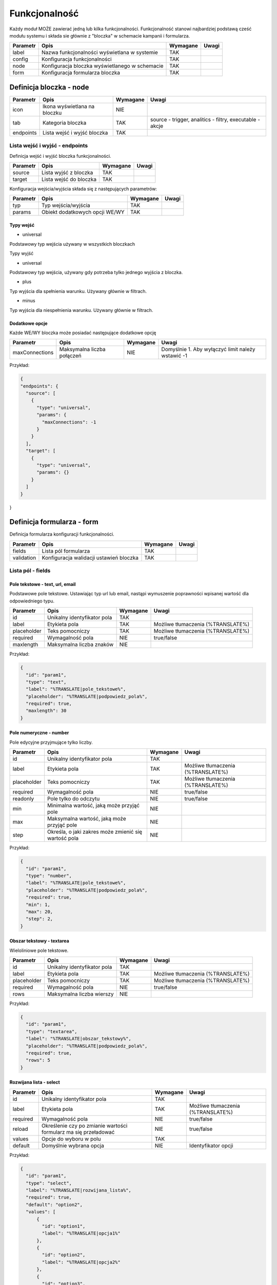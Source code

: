 .. _functionality_ref:

##############
Funkcjonalność
##############

Każdy moduł MOŻE zawierać jedną lub kilka funkcjonalności.
Funkcjonalność stanowi najbardziej podstawą cześć modułu systemu i składa sie głównie z "bloczka" w schemacie kampanii i formularza.

+----------+------------------------------------------------+----------+-------+
| Parametr |                      Opis                      | Wymagane | Uwagi |
+==========+================================================+==========+=======+
| label    | Nazwa funkcjonalności wyświetlana w systemie   | TAK      |       |
+----------+------------------------------------------------+----------+-------+
| config   | Konfiguracja funkcjonalności                   | TAK      |       |
+----------+------------------------------------------------+----------+-------+
| node     | Konfiguracja bloczka wyświetlanego w schemacie | TAK      |       |
+----------+------------------------------------------------+----------+-------+
| form     | Konfiguracja formularza bloczka                | TAK      |       |
+----------+------------------------------------------------+----------+-------+


Definicja bloczka - node
************************

+-----------+---------------------------------+----------+----------------------------------------------------------+
| Parametr  |              Opis               | Wymagane |                          Uwagi                           |
+===========+=================================+==========+==========================================================+
| icon      | Ikona wyświetlana na bloczku    | NIE      |                                                          |
+-----------+---------------------------------+----------+----------------------------------------------------------+
| tab       | Kategoria bloczka               | TAK      | source - trigger, analitics - filtry, executable - akcje |
+-----------+---------------------------------+----------+----------------------------------------------------------+
| endpoints | Lista wejść i wyjść bloczka     | TAK      |                                                          |
+-----------+---------------------------------+----------+----------------------------------------------------------+


Lista wejść i wyjść - endpoints
===============================

Definicja wejść i wyjść bloczka funkcjonalności.

+----------+------------------------+----------+-------+
| Parametr |          Opis          | Wymagane | Uwagi |
+==========+========================+==========+=======+
| source   | Lista wyjść z bloczka  | TAK      |       |
+----------+------------------------+----------+-------+
| target   | Lista wejść do bloczka | TAK      |       |
+----------+------------------------+----------+-------+

Konfiguracja wejścia/wyjścia składa się z następujących parametrów:

+----------+--------------------------------+----------+-------+
| Parametr |              Opis              | Wymagane | Uwagi |
+==========+================================+==========+=======+
| typ      | Typ wejścia/wyjścia            | TAK      |       |
+----------+--------------------------------+----------+-------+
| params   | Obiekt dodatkowych opcji WE/WY | TAK      |       |
+----------+--------------------------------+----------+-------+

Typy wejść
----------

* universal

.. image:: /endpoints/target_universal.png

Podstawowy typ wejścia używany w wszystkich bloczkach

Typy wyjść

* universal

.. image:: /endpoints/source_universal.png

Podstawowy typ wejścia, używany gdy potrzeba tylko jednego wyjścia z bloczka.

* plus

.. image:: /endpoints/source_plus.png

Typ wyjścia dla spełnienia warunku. Używany głównie w filtrach.

* minus

.. image:: /endpoints/source_minus.png

Typ wyjścia dla niespełnienia warunku. Używany głównie w filtrach.

Dodatkowe opcje
---------------

Każde WE/WY bloczka może posiadać następujące dodatkowe opcję

+----------------+----------------------------+----------+---------------------------------------------------+
|    Parametr    |            Opis            | Wymagane |                       Uwagi                       |
+================+============================+==========+===================================================+
| maxConnections | Maksymalna liczba połączeń | NIE      | Domyślnie 1. Aby wyłączyć limit należy wstawić -1 |
+----------------+----------------------------+----------+---------------------------------------------------+


Przykład:

.. code-block:: json

  {
  "endpoints": {
    "source": [
      {
        "type": "universal",
        "params": {
          "maxConnections": -1
        }
      }
    ],
    "target": [
      {
        "type": "universal",
        "params": {}
      }
    ]
  }
}

Definicja formularza - form
***************************

Definicja formularza konfiguracji funkcjonalności.

+------------+-----------------------------------------+----------+-------+
|  Parametr  |                  Opis                   | Wymagane | Uwagi |
+============+=========================================+==========+=======+
| fields     | Lista pól formularza                    | TAK      |       |
+------------+-----------------------------------------+----------+-------+
| validation | Konfiguracja walidacji ustawień bloczka | TAK      |       |
+------------+-----------------------------------------+----------+-------+


Lista pól - fields
==================

Pole tekstowe - text, url, email
--------------------------------
Podstawowe pole tekstowe. Ustawiając typ url lub email, nastąpi wymuszenie poprawności wpisanej wartość dla odpowiedniego typu. 

.. image:: /fields/text.png

+-------------+-----------------------------+----------+-----------------------------------+
|  Parametr   |            Opis             | Wymagane |               Uwagi               |
+=============+=============================+==========+===================================+
| id          | Unikalny identyfikator pola | TAK      |                                   |
+-------------+-----------------------------+----------+-----------------------------------+
| label       | Etykieta pola               | TAK      | Możliwe tłumaczenia (%TRANSLATE%) |
+-------------+-----------------------------+----------+-----------------------------------+
| placeholder | Teks pomocniczy             | TAK      | Możliwe tłumaczenia (%TRANSLATE%) |
+-------------+-----------------------------+----------+-----------------------------------+
| required    | Wymagalność pola            | NIE      | true/false                        |
+-------------+-----------------------------+----------+-----------------------------------+
| maxlength   | Maksymalna liczba znaków    | NIE      |                                   |
+-------------+-----------------------------+----------+-----------------------------------+

Przykład:

.. code-block:: json

    {
      "id": "param1",
      "type": "text",
      "label": "%TRANSLATE|pole_tekstowe%",
      "placeholder": "%TRANSLATE|podpowiedz_pola%",
      "required": true,
      "maxlength": 30
    }


Pole numeryczne - number
------------------------
Pole edycyjne przyjmujące tylko liczby.

.. image:: /fields/number.png

+-------------+------------------------------------------------------+----------+-----------------------------------+
|  Parametr   |                         Opis                         | Wymagane |               Uwagi               |
+=============+======================================================+==========+===================================+
| id          | Unikalny identyfikator pola                          | TAK      |                                   |
+-------------+------------------------------------------------------+----------+-----------------------------------+
| label       | Etykieta pola                                        | TAK      | Możliwe tłumaczenia (%TRANSLATE%) |
+-------------+------------------------------------------------------+----------+-----------------------------------+
| placeholder | Teks pomocniczy                                      | TAK      | Możliwe tłumaczenia (%TRANSLATE%) |
+-------------+------------------------------------------------------+----------+-----------------------------------+
| required    | Wymagalność pola                                     | NIE      | true/false                        |
+-------------+------------------------------------------------------+----------+-----------------------------------+
| readonly    | Pole tylko do odczytu                                | NIE      | true/false                        |
+-------------+------------------------------------------------------+----------+-----------------------------------+
| min         | Minimalna wartość, jaką może przyjąć pole            | NIE      |                                   |
+-------------+------------------------------------------------------+----------+-----------------------------------+
| max         | Maksymalna wartość, jaką może przyjąć pole           | NIE      |                                   |
+-------------+------------------------------------------------------+----------+-----------------------------------+
| step        | Określa, o jaki zakres może zmienić się wartość pola | NIE      |                                   |
+-------------+------------------------------------------------------+----------+-----------------------------------+

Przykład:

.. code-block:: json

    {
      "id": "param1",
      "type": "number",
      "label": "%TRANSLATE|pole_tekstowe%",
      "placeholder": "%TRANSLATE|podpowiedz_pola%",
      "required": true,
      "min": 1,
      "max": 20,
      "step": 2,
    }

Obszar tekstowy - textarea
--------------------------

Wieloliniowe pole tekstowe.

.. image:: /fields/textarea.png

+-------------+-----------------------------+----------+-----------------------------------+
|  Parametr   |            Opis             | Wymagane |               Uwagi               |
+=============+=============================+==========+===================================+
| id          | Unikalny identyfikator pola | TAK      |                                   |
+-------------+-----------------------------+----------+-----------------------------------+
| label       | Etykieta pola               | TAK      | Możliwe tłumaczenia (%TRANSLATE%) |
+-------------+-----------------------------+----------+-----------------------------------+
| placeholder | Teks pomocniczy             | TAK      | Możliwe tłumaczenia (%TRANSLATE%) |
+-------------+-----------------------------+----------+-----------------------------------+
| required    | Wymagalność pola            | NIE      | true/false                        |
+-------------+-----------------------------+----------+-----------------------------------+
| rows        | Maksymalna liczba wierszy   | NIE      |                                   |
+-------------+-----------------------------+----------+-----------------------------------+

Przykład:

.. code-block:: json

    {
      "id": "param1",
      "type": "textarea",
      "label": "%TRANSLATE|obszar_tekstowy%",
      "placeholder": "%TRANSLATE|podpowiedz_pola%",
      "required": true,
      "rows": 5
    }

Rozwijana lista - select
------------------------

.. image:: /fields/select.png

+----------+-----------------------------------------------------------------+----------+-----------------------------------+
| Parametr |                              Opis                               | Wymagane |               Uwagi               |
+==========+=================================================================+==========+===================================+
| id       | Unikalny identyfikator pola                                     | TAK      |                                   |
+----------+-----------------------------------------------------------------+----------+-----------------------------------+
| label    | Etykieta pola                                                   | TAK      | Możliwe tłumaczenia (%TRANSLATE%) |
+----------+-----------------------------------------------------------------+----------+-----------------------------------+
| required | Wymagalność pola                                                | NIE      | true/false                        |
+----------+-----------------------------------------------------------------+----------+-----------------------------------+
| reload   | Określenie czy po zmianie wartości formularz ma się przeładować | NIE      | true/false                        |
+----------+-----------------------------------------------------------------+----------+-----------------------------------+
| values   | Opcje do wyboru w polu                                          | TAK      |                                   |
+----------+-----------------------------------------------------------------+----------+-----------------------------------+
| default  | Domyślnie wybrana opcja                                         | NIE      | Identyfikator opcji               |
+----------+-----------------------------------------------------------------+----------+-----------------------------------+

Przykład:

.. code-block:: json

    {
      "id": "param1",
      "type": "select",
      "label": "%TRANSLATE|rozwijana_lista%",
      "required": true,
      "default": "option2",
      "values": [
          {
            "id": "option1",
            "label": "%TRANSLATE|opcja1%"
          },
          {
            "id": "option2",
            "label": "%TRANSLATE|opcja2%"
          },
          {
            "id": "option3",
            "label": "%TRANSLATE|opcja3%"
          }
      ]
    }

Przycisk radio - radio
----------------------

Grupa przycisków radio.

.. image:: /fields/radio.png

+----------+-----------------------------+----------+-----------------------------------+
| Parametr |            Opis             | Wymagane |               Uwagi               |
+==========+=============================+==========+===================================+
| id       | Unikalny identyfikator pola | TAK      |                                   |
+----------+-----------------------------+----------+-----------------------------------+
| label    | Etykieta pola               | TAK      | Możliwe tłumaczenia (%TRANSLATE%) |
+----------+-----------------------------+----------+-----------------------------------+
| required | Wymagalność pola            | NIE      | true/false                        |
+----------+-----------------------------+----------+-----------------------------------+
| values   | Opcje do wyboru w polu      | TAK      |                                   |
+----------+-----------------------------+----------+-----------------------------------+
| default  | Domyślnie wybrana opcja     | NIE      | Identyfikator opcji               |
+----------+-----------------------------+----------+-----------------------------------+

Przykład:

.. code-block:: json

    {
      "id": "param1",
      "type": "radio",
      "label": "%TRANSLATE|przycisk_radio%",
      "required": true,
      "values": [
          {
            "id": "option1",
            "label": "%TRANSLATE|opcja1%"
          },
          {
            "id": "option2",
            "label": "%TRANSLATE|opcja2%"
          },
          {
            "id": "option3",
            "label": "%TRANSLATE|opcja3%"
          }
      ]
    }

Przycisk wyboru - checkbox
--------------------------

Grupa przycisków wyboru.

.. image:: /fields/checkbox.png

+----------+-----------------------------------------------------------------+----------+-----------------------------------+
| Parametr |                              Opis                               | Wymagane |               Uwagi               |
+==========+=================================================================+==========+===================================+
| id       | Unikalny identyfikator pola                                     | TAK      |                                   |
+----------+-----------------------------------------------------------------+----------+-----------------------------------+
| label    | Etykieta pola                                                   | TAK      | Możliwe tłumaczenia (%TRANSLATE%) |
+----------+-----------------------------------------------------------------+----------+-----------------------------------+
| required | Wymagalność pola                                                | NIE      | true/false                        |
+----------+-----------------------------------------------------------------+----------+-----------------------------------+
| reload   | Określenie czy po zmianie wartości formularz ma się przeładować | NIE      | true/false                        |
+----------+-----------------------------------------------------------------+----------+-----------------------------------+
| values   | Opcje do wyboru w polu                                          | TAK      |                                   |
+----------+-----------------------------------------------------------------+----------+-----------------------------------+

Przykład:

.. code-block:: json

    {
      "id": "param1",
      "type": "checkbox",
      "label": "%TRANSLATE|przycisk_wyboru%",
      "required": true,
      "values": [
          {
            "id": "option1",
            "label": "%TRANSLATE|opcja1%"
          },
          {
            "id": "option2",
            "label": "%TRANSLATE|opcja2%"
          },
          {
            "id": "option3",
            "label": "%TRANSLATE|opcja3%"
          }
      ]
    }

Wybór daty - date
-----------------

Pole wyboru daty i godziny.

.. image:: /fields/date.png

+---------------+----------------------------------+----------+-----------------------------------------------------------------------------+
|   Parametr    |               Opis               | Wymagane |                                    Uwagi                                    |
+===============+==================================+==========+=============================================================================+
| id            | Unikalny identyfikator pola      | TAK      |                                                                             |
+---------------+----------------------------------+----------+-----------------------------------------------------------------------------+
| label         | Etykieta pola                    | TAK      | Możliwe tłumaczenia (%TRANSLATE%)                                           |
+---------------+----------------------------------+----------+-----------------------------------------------------------------------------+
| placeholder   | Tekst pomocniczy                 | TAK      | Możliwe tłumaczenia (%TRANSLATE%)                                           |
+---------------+----------------------------------+----------+-----------------------------------------------------------------------------+
| required      | Wymagalność pola                 | NIE      | true/false                                                                  |
+---------------+----------------------------------+----------+-----------------------------------------------------------------------------+
| format        | Format daty/godziny do wpisania  | TAK      | - d(dzień bez zero), dd(dzień z zero) np.: 5, 05                            |
|               |                                  |          | - D(krótki dzień tygodnia), DD(pełen dzień tygodnia) np.: Pon, Poniedziałek |
|               |                                  |          | - m(miesiąc bez zero),  mm(miesiąc z zero) np.: 7, 07                       |
|               |                                  |          | - M(Krótka nazwa miesiąca), MM(Pełna nazwa miesiąca) np.: Mar, Marzec       |
|               |                                  |          | - yy(2 cyfrowy rok), yyyy(4 cyfrowy rok) np.: 12, 2012                      |
+---------------+----------------------------------+----------+-----------------------------------------------------------------------------+
| min_view      | Minimalny widok do wybory        | NIE      | - 0, days, month - Widok wyboru dnia miesiąca                               |
|               |                                  |          | - 1, months, year - Widok wyboru miesiąca                                   |
|               |                                  |          | - 2, years, decade - Widok wyboru roku(widok dekady)                        |
|               |                                  |          | - 3, decades, century - Widok wyboru dekady(widok stulecia)                 |
+---------------+----------------------------------+----------+-----------------------------------------------------------------------------+
| max_view      | Maksymalny widok do wyboru       | NIE      | j.w.                                                                        |
+---------------+----------------------------------+----------+-----------------------------------------------------------------------------+
| min_date      | Minimalna możliwa data do wyboru | NIE      | "now" dla obecnej daty i godziny                                            |
+---------------+----------------------------------+----------+-----------------------------------------------------------------------------+
| output_format | Format wynikowy                  | NIE      | Domyślnie X, Opcję zgodne z Moment_.                                        |
+---------------+----------------------------------+----------+-----------------------------------------------------------------------------+

.. _Moment: https://momentjs.com/docs/#/displaying/

Przykład:

.. code-block:: json

    {
      "id": "param1",
      "type": "date",
      "label": "%TRANSLATE|data%",
      "placeholder": "%TRANSLATE|podaj_date_i_godzine%",
      "label": "%TRANSLATE|data%",
      "format": "DD-MM-YYYY HH:mm",
      "min_date": "now",
      "max_view": "year",
      "required": true
    }


Wybór dnia tygodnia - week-picker
---------------------------------

Pole wyboru dnia tygodnia.

.. image:: /fields/week-picker.png

+----------+-----------------------------+----------+-----------------------------------+
| Parametr |            Opis             | Wymagane |               Uwagi               |
+==========+=============================+==========+===================================+
| id       | Unikalny identyfikator pola | TAK      |                                   |
+----------+-----------------------------+----------+-----------------------------------+
| label    | Etykieta pola               | TAK      | Możliwe tłumaczenia (%TRANSLATE%) |
+----------+-----------------------------+----------+-----------------------------------+
| required | Wymagalność pola            | NIE      | true/false                        |
+----------+-----------------------------+----------+-----------------------------------+


Przykład:

.. code-block:: json

    {
      "id": "param1",
      "type": "week-picker",
      "label": "%TRANSLATE|dzien_tygodnia%",
      "required": true
    }

Grupy pól - array
---------------------------------


.. image:: /fields/array.png

+-----------+---------------------------------+----------+----------------------------------------------------------------------------------------------------+
| Parametr  |              Opis               | Wymagane |                                               Uwagi                                                |
+===========+=================================+==========+====================================================================================================+
| id        | Unikalny identyfikator pola     | TAK      |                                                                                                    |
+-----------+---------------------------------+----------+----------------------------------------------------------------------------------------------------+
| label     | Etykieta pola                   | TAK      | Możliwe tłumaczenia (%TRANSLATE%)                                                                  |
+-----------+---------------------------------+----------+----------------------------------------------------------------------------------------------------+
| max       | Maksymalna liczba grup          | TAK      | - rule - Maksymalna liczba grup                                                                    |
|           |                                 |          | - info - Informacja która się wyświetla po osiągnięciu maksimum. Możliwe tłumaczenia (%TRANSLATE%) |
+-----------+---------------------------------+----------+----------------------------------------------------------------------------------------------------+
| min       | Minimalna liczba grup           | TAK      |                                                                                                    |
+-----------+---------------------------------+----------+----------------------------------------------------------------------------------------------------+
| fields    | Lista pól w grupie              | TAK      |                                                                                                    |
+-----------+---------------------------------+----------+----------------------------------------------------------------------------------------------------+
| addButton | Opcje przycisku dodawania grupy | TAK      | - show - Czy przycisk ma być wyświetlony                                                           |
|           |                                 |          | - disabled - Czy przycisk ma być wyłączony                                                         |
|           |                                 |          | - label - Etykieta przycisku. Możliwe tłumaczenia (%TRANSLATE%)                                    |
+-----------+---------------------------------+----------+----------------------------------------------------------------------------------------------------+

Właściwość etykiety pola(**label**) dla pól w grupie przyjmuję postać tablicy obiektów o następującej postaci:

+----------+---------------------+----------+----------------------------------------------------------------+
| Parametr |        Opis         | Wymagane |                             Uwagi                              |
+==========+=====================+==========+================================================================+
| index    | Indeks grupy        | TAK      | Numerowane od 0. Należy wstawić false dla pozostałych indeksów |
+----------+---------------------+----------+----------------------------------------------------------------+
| text     | Tresć etykiety pola | TAK      | Możliwe tłumaczenia (%TRANSLATE%)                              |
+----------+---------------------+----------+----------------------------------------------------------------+

Przykład:

.. code-block:: json

    {
      "id": "param1",
      "label": "%TRANSLATE|grupa%",
      "type": "array",
      "min": 1,
      "max": {
        "rule": 5,
        "info": "%TRANSLATE|osiagnales_juz_limit_5_adresow_url%"
      },
      "init": true,
      "addButton": {
        "show": true,
        "disabled": false,
        "label": "%TRANSLATE|dodaj_strone%"
      },
      "fields": [
        {
          "id": "param2",
          "type": "text",
          "label": [
            {
              "index": 0,
              "text": "%TRANSLATE|pierwsze_pole%"
            },
            {
              "index": false,
              "text": "%TRANSLATE|pole_tekstowe%"
            }
          ],
          "placeholder": "%TRANSLATE|podpowiedz_pola%",
          "required": true,
          "maxlength": 30
        }
      ]
    }

Tekst statyczny - paragraph
---------------------------

+----------+-----------------------------+----------+-----------------------------------+
| Parametr |            Opis             | Wymagane |               Uwagi               |
+==========+=============================+==========+===================================+
| id       | Unikalny identyfikator pola | TAK      |                                   |
+----------+-----------------------------+----------+-----------------------------------+
| content  | Treść                       | TAK      | Możliwe tłumaczenia (%TRANSLATE%) |
+----------+-----------------------------+----------+-----------------------------------+
| style    | Styl elementu               | NIE      | Styl jako obiekt                  |
+----------+-----------------------------+----------+-----------------------------------+

Przykład:

.. code-block:: json

    {
      "id": "param1",
      "type": "paragraph",
      "content": "%TRANSLATE|tresc%",
      "style": {
        "margin-top": "24px"
      }
    }


Pola zależne 
============

Prosta zależność
----------------

Jeśli jest potrzeba ukazania pola zależnie od wypełnienia innego pola,
należy użyć właściwości **show_if**, która jest tablicą identyfikatorów od którego zależy pole.

Przykład:

.. code-block:: json

    {
      "id": "param2",
      "type": "select",
      "label": "%TRANSLATE|rozwijana_lista%",
      "required": true,
      "show_if": [
        "param1"
      ],
      "default": "option2",
      "values": [
          {
            "id": "option1",
            "label": "%TRANSLATE|opcja1%"
          },
          {
            "id": "option2",
            "label": "%TRANSLATE|opcja2%"
          },
          {
            "id": "option3",
            "label": "%TRANSLATE|opcja3%"
          }
      ]
    }


Dla pól *select*, *checkbox* oraz *radio* możliwe jest zdefiniowanie listy pól zależnych od wartosci pola rodzica.

Zależności bez przeładowania - dependent
----------------------------------------

Jeśli nie jest wymagane przeładowanie całego formularza można użyć pola **dependent** (np. gdy pola zależne nie posiadają zmiennych)

Przyklad:

.. code-block:: json

    {
      "id": "param1",
      "type": "select",
      "label": "%TRANSLATE|rozwijana_lista%",
      "required": true,
      "default": "option2",
      "values": [
          {
            "id": "option1",
            "label": "%TRANSLATE|opcja1%"
            "dependent": [
              {
                "id": "param2",
                "type": "number",
                "label": "%TRANSLATE|pole_tekstowe%",
                "placeholder": "%TRANSLATE|podpowiedz_pola%",
                "required": true,
                "min": 1,
                "max": 20,
                "step": 2,
              }
            ]
          },
          {
            "id": "option2",
            "label": "%TRANSLATE|opcja2%"
          },
          {
            "id": "option3",
            "label": "%TRANSLATE|opcja3%"
          }
      ]
    }

Zależności z przeładowaniem - sub
---------------------------------

Jeśli pola zależne posiadają zmienne należy użyć **sub**. Dodając parametr *reload* do rodzica następuje wymuszenie przeładowania całego formularza.

Przyklad:

.. code-block:: json

    {
      "id": "param1",
      "type": "select",
      "label": "%TRANSLATE|rozwijana_lista%",
      "required": true,
      "reload": true,
      "default": "option2",
      "values": [
          {
            "id": "option1",
            "label": "%TRANSLATE|opcja1%"
            "sub": [
              {
                "id": "param2",
                "type": "number",
                "label": "%TRANSLATE|pole_tekstowe%",
                "placeholder": "%TRANSLATE|podpowiedz_pola%",
                "required": true,
                "min": 1,
                "max": 20,
                "step": 2,
              }
            ]
          },
          {
            "id": "option2",
            "label": "%TRANSLATE|opcja2%"
          },
          {
            "id": "option3",
            "label": "%TRANSLATE|opcja3%"
          }
      ]
    }

Walidacja pól - fields
======================

Konfiguracja bloczka zapisywana jest w obiekcie **settings** w którym kluczem jest identyfikator pola a wartościa jest wartość uzupełniona danego pola.

.. code-block:: json

    {
      "settings": {
        "param1": "wartosc pola",
        "param2": 2
      },
    }

Przed zapisaniem schematu kampanii, każdy bloczek jest sprawdzany pod kątem poprawności uzupełnienia jego konfiguracji.

Aby zdefiniować konfigurację walidacji należy przygotować model walidacji zgodny z `JSON Schema draft-07 <https://json-schema.org/draft-07/json-schema-release-notes.html>`_. 
W modelu walidacji należy uwzględnić cały obiekt settings. 

Przykład:

.. code-block:: json

    {
      "settings": {
        "param1": "wartosc pola",
        "param2": 5
      }
    }

.. code-block:: json

    {
      "validation": {
        "model": {
          "type": "object",
          "required": [
            "settings"
          ],
          "properties": {
            "settings": {
              "type": "object",
              "required": [
                "param1",
                "param2"
              ],
              "properties": {
                "param1": {
                  "type": "string"
                },
                "param2": {
                  "type": "number"
                }
              }
            }
          }
        }
      },
    }
